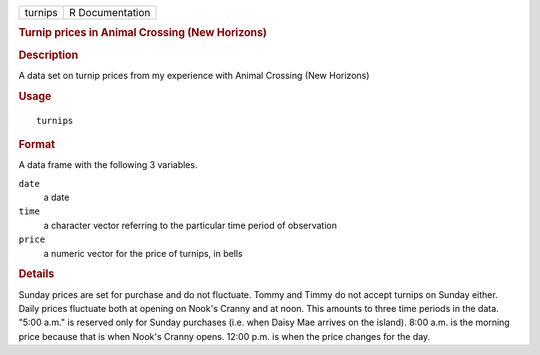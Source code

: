.. container::

   ======= ===============
   turnips R Documentation
   ======= ===============

   .. rubric:: Turnip prices in Animal Crossing (New Horizons)
      :name: turnip-prices-in-animal-crossing-new-horizons

   .. rubric:: Description
      :name: description

   A data set on turnip prices from my experience with Animal Crossing
   (New Horizons)

   .. rubric:: Usage
      :name: usage

   ::

      turnips

   .. rubric:: Format
      :name: format

   A data frame with the following 3 variables.

   ``date``
      a date

   ``time``
      a character vector referring to the particular time period of
      observation

   ``price``
      a numeric vector for the price of turnips, in bells

   .. rubric:: Details
      :name: details

   Sunday prices are set for purchase and do not fluctuate. Tommy and
   Timmy do not accept turnips on Sunday either. Daily prices fluctuate
   both at opening on Nook's Cranny and at noon. This amounts to three
   time periods in the data. "5:00 a.m." is reserved only for Sunday
   purchases (i.e. when Daisy Mae arrives on the island). 8:00 a.m. is
   the morning price because that is when Nook's Cranny opens. 12:00
   p.m. is when the price changes for the day.
